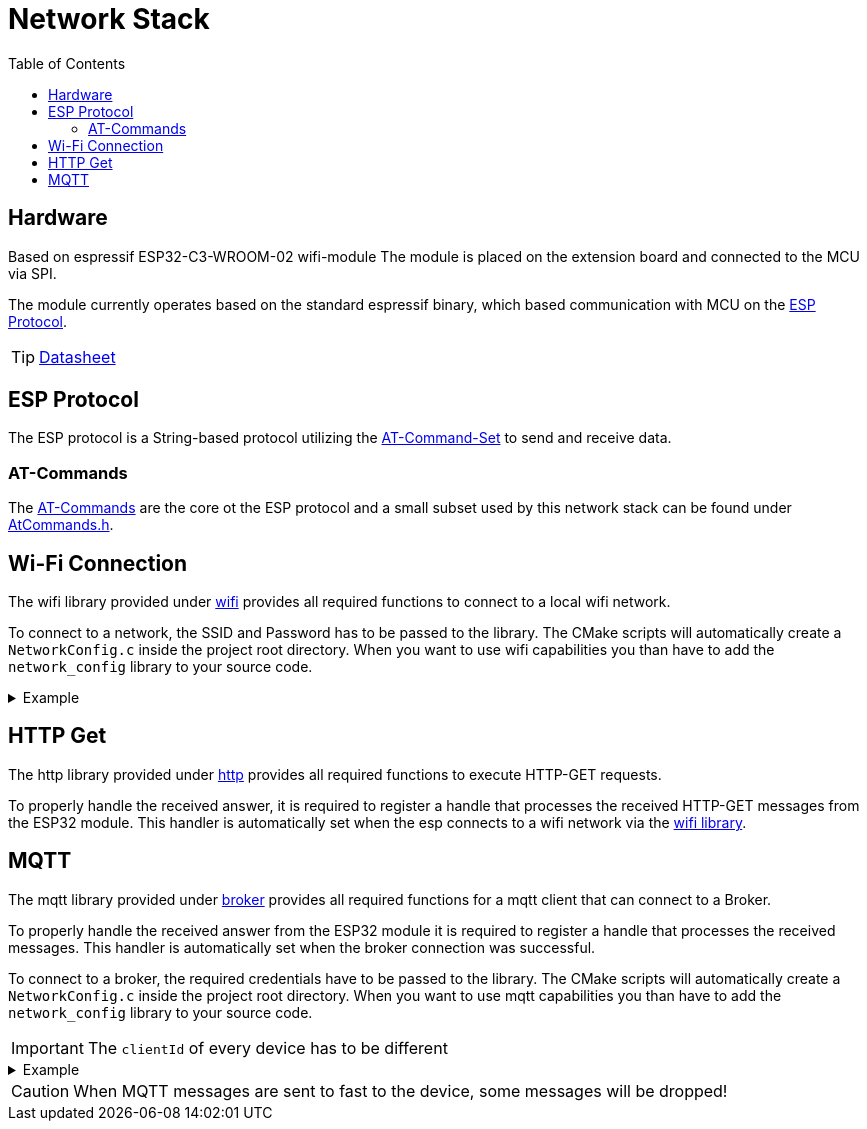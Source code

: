 = Network Stack
:toc: top
:src-dir: ../..

== Hardware

Based on [.underline]#espressif ESP32-C3-WROOM-02# wifi-module The module is placed on the extension board and connected to the MCU via SPI.

The module currently operates based on the standard espressif binary, which based communication with MCU on the <<_esp_protocol,ESP Protocol>>.

TIP: https://www.espressif.com/sites/default/files/documentation/esp32-c3-wroom-02_datasheet_en.pdf[Datasheet]

[#_esp_protocol]
== ESP Protocol

The ESP protocol is a String-based protocol utilizing the <<_at_commands,AT-Command-Set>> to send and receive data.

[#_at_commands]
=== AT-Commands

The https://docs.espressif.com/projects/esp-at/en/release-v2.2.0.0_esp8266/AT_Command_Set/index.html[AT-Commands] are the core ot the ESP protocol and a small subset used by this network stack can be found under link:atCommands/include/AtCommands.h[AtCommands.h].

[#_wifi_lib]
== Wi-Fi Connection

The wifi library provided under link:wifi/[wifi] provides all required functions to connect to a local wifi network.

To connect to a network, the SSID and Password has to be passed to the library.
The CMake scripts will automatically create a `NetworkConfig.c` inside the project root directory.
When you want to use wifi capabilities you than have to add the `network_config` library to your source code.

.Example
[%collapsible]
====
.main.c
[source,C]
----
#include "Network.h"

int main (void) {
    //...
    networkConnectToNetwork();
    //...
}
----

.NetworkConfig.c
[source,C]
----
#include "Network.h"

// ...

networkCredentials_t networkCredentials = {
    .ssid = "SSID",
    .password = "PASSWORD"
};
----

.CMakeLists.txt
[source,CMake]
----
add_executable(my-network-app
    main.c)
target_link_libraries(my-network-app
        ...
        network_config
        network_lib)
create_enV5_executable(my-network-app)
----
====

== HTTP Get

The http library provided under link:http/[http] provides all required functions to execute HTTP-GET requests.

To properly handle the received answer, it is required to register a handle that processes the received HTTP-GET messages from the ESP32 module.
This handler is automatically set when the esp connects to a wifi network via the <<_wifi_lib,wifi library>>.

== MQTT

The mqtt library provided under link:broker/[broker] provides all required functions for a mqtt client that can connect to a Broker.

To properly handle the received answer from the ESP32 module it is required to register a handle that processes the received messages.
This handler is automatically set when the broker connection was successful.

To connect to a broker, the required credentials have to be passed to the library.
The CMake scripts will automatically create a `NetworkConfig.c` inside the project root directory.
When you want to use mqtt capabilities you than have to add the `network_config` library to your source code.

IMPORTANT: The `clientId` of every device has to be different

.Example
[%collapsible]
====
.main.c
[source,C]
----
#include "MQTTBroker.h"

char[] brokerDomain = "eip://uni-due.de/es";
char[] clientId = "enV5";

int main (void) {
    //...
    mqttBrokerConnectToBroker(brokerDomain, clientId);
    //...
}
----

.NetworkConfig.c
[source,C]
----
#include "MQTTBroker.h"

// ...

mqttHost_t broker = {
    .ip = "127.0.0.1",
    .port = 1883,
    .userId = "USER",
    .password = "PASSWORD"
};
----

.CMakeLists.txt
[source,CMake]
----
add_executable(my-network-app
    main.c)
target_link_libraries(my-network-app
        ...
        network_config
        espBroker_lib)
create_enV5_executable(my-network-app)
----
====

CAUTION: When MQTT messages are sent to fast to the device, some messages will be dropped!